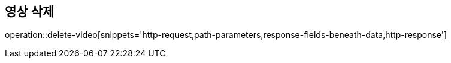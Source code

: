 == 영상 삭제

operation::delete-video[snippets='http-request,path-parameters,response-fields-beneath-data,http-response']